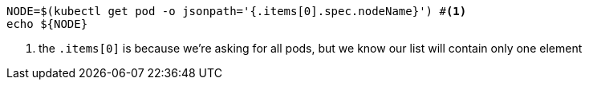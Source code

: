 [.console-input]
[source,bash,subs="+macros"]
----
NODE=$(kubectl get pod -o jsonpath='{.items[0].spec.nodeName}') #<.>
echo ${NODE}

----
<.> the `.items[0]` is because we're asking for all pods, but we know our list will contain only one element